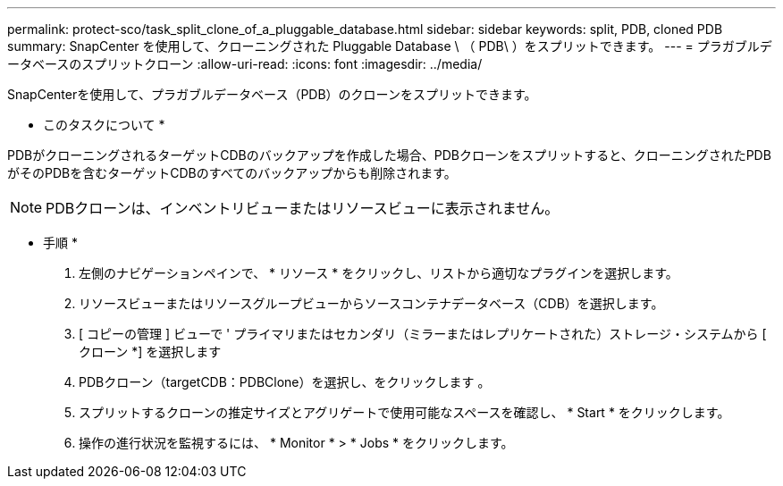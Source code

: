 ---
permalink: protect-sco/task_split_clone_of_a_pluggable_database.html 
sidebar: sidebar 
keywords: split, PDB, cloned PDB 
summary: SnapCenter を使用して、クローニングされた Pluggable Database \ （ PDB\ ）をスプリットできます。 
---
= プラガブルデータベースのスプリットクローン
:allow-uri-read: 
:icons: font
:imagesdir: ../media/


[role="lead"]
SnapCenterを使用して、プラガブルデータベース（PDB）のクローンをスプリットできます。

* このタスクについて *

PDBがクローニングされるターゲットCDBのバックアップを作成した場合、PDBクローンをスプリットすると、クローニングされたPDBがそのPDBを含むターゲットCDBのすべてのバックアップからも削除されます。


NOTE: PDBクローンは、インベントリビューまたはリソースビューに表示されません。

* 手順 *

. 左側のナビゲーションペインで、 * リソース * をクリックし、リストから適切なプラグインを選択します。
. リソースビューまたはリソースグループビューからソースコンテナデータベース（CDB）を選択します。
. [ コピーの管理 ] ビューで ' プライマリまたはセカンダリ（ミラーまたはレプリケートされた）ストレージ・システムから [ クローン *] を選択します
. PDBクローン（targetCDB：PDBClone）を選択し、をクリックします image:../media/split_cone.gif[""]。
. スプリットするクローンの推定サイズとアグリゲートで使用可能なスペースを確認し、 * Start * をクリックします。
. 操作の進行状況を監視するには、 * Monitor * > * Jobs * をクリックします。

